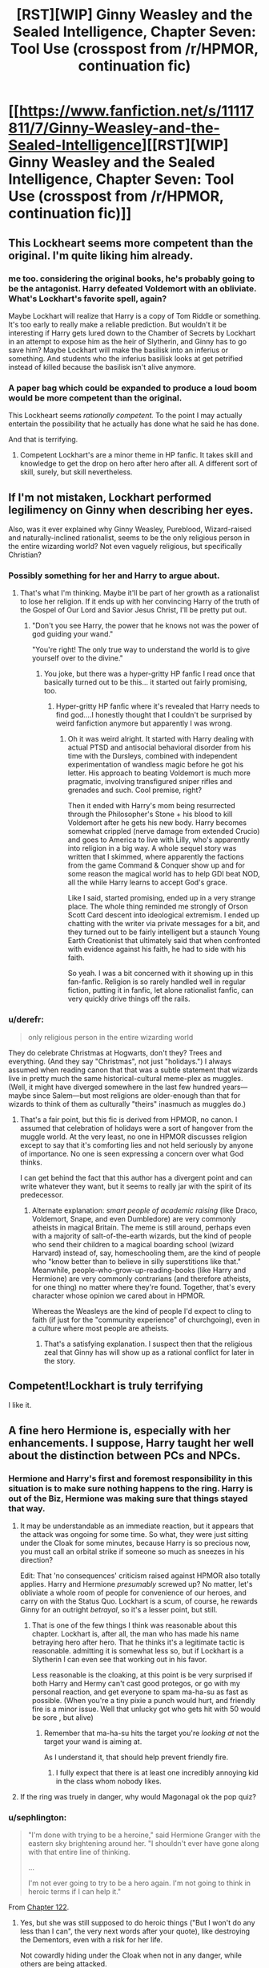 #+TITLE: [RST][WIP] Ginny Weasley and the Sealed Intelligence, Chapter Seven: Tool Use (crosspost from /r/HPMOR, continuation fic)

* [[https://www.fanfiction.net/s/11117811/7/Ginny-Weasley-and-the-Sealed-Intelligence][[RST][WIP] Ginny Weasley and the Sealed Intelligence, Chapter Seven: Tool Use (crosspost from /r/HPMOR, continuation fic)]]
:PROPERTIES:
:Author: LiteralHeadCannon
:Score: 21
:DateUnix: 1427395916.0
:DateShort: 2015-Mar-26
:END:

** This Lockheart seems more competent than the original. I'm quite liking him already.
:PROPERTIES:
:Author: ben_sphynx
:Score: 17
:DateUnix: 1427397273.0
:DateShort: 2015-Mar-26
:END:

*** me too. considering the original books, he's probably going to be the antagonist. Harry defeated Voldemort with an obliviate. What's Lockhart's favorite spell, again?

Maybe Lockhart will realize that Harry is a copy of Tom Riddle or something. It's too early to really make a reliable prediction. But wouldn't it be interesting if Harry gets lured down to the Chamber of Secrets by Lockhart in an attempt to expose him as the heir of Slytherin, and Ginny has to go save him? Maybe Lockhart will make the basilisk into an inferius or something. And students who the inferius basilisk looks at get petrified instead of killed because the basilisk isn't alive anymore.
:PROPERTIES:
:Author: Sailor_Vulcan
:Score: 10
:DateUnix: 1427398569.0
:DateShort: 2015-Mar-27
:END:


*** A paper bag which could be expanded to produce a loud boom would be more competent than the original.

This Lockheart seems /rationally competent./ To the point I may actually entertain the possibility that he actually has done what he said he has done.

And that is terrifying.
:PROPERTIES:
:Author: JackStargazer
:Score: 8
:DateUnix: 1427400398.0
:DateShort: 2015-Mar-27
:END:

**** Competent Lockhart's are a minor theme in HP fanfic. It takes skill and knowledge to get the drop on hero after hero after all. A different sort of skill, surely, but skill nevertheless.
:PROPERTIES:
:Author: Jello_Raptor
:Score: 5
:DateUnix: 1427413916.0
:DateShort: 2015-Mar-27
:END:


** If I'm not mistaken, Lockhart performed legilimency on Ginny when describing her eyes.

Also, was it ever explained why Ginny Weasley, Pureblood, Wizard-raised and naturally-inclined rationalist, seems to be the only religious person in the entire wizarding world? Not even vaguely religious, but specifically Christian?
:PROPERTIES:
:Author: TheStevenZubinator
:Score: 14
:DateUnix: 1427403144.0
:DateShort: 2015-Mar-27
:END:

*** Possibly something for her and Harry to argue about.
:PROPERTIES:
:Author: JackStargazer
:Score: 6
:DateUnix: 1427405482.0
:DateShort: 2015-Mar-27
:END:

**** That's what I'm thinking. Maybe it'll be part of her growth as a rationalist to lose her religion. If it ends up with her convincing Harry of the truth of the Gospel of Our Lord and Savior Jesus Christ, I'll be pretty put out.
:PROPERTIES:
:Author: TheStevenZubinator
:Score: 7
:DateUnix: 1427415636.0
:DateShort: 2015-Mar-27
:END:

***** "Don't you see Harry, the power that he knows not was the power of god guiding your wand."

"You're right! The only true way to understand the world is to give yourself over to the divine."
:PROPERTIES:
:Author: LordSwedish
:Score: 11
:DateUnix: 1427416989.0
:DateShort: 2015-Mar-27
:END:

****** You joke, but there was a hyper-gritty HP fanfic I read once that basically turned out to be this... it started out fairly promising, too.
:PROPERTIES:
:Author: DaystarEld
:Score: 1
:DateUnix: 1434479830.0
:DateShort: 2015-Jun-16
:END:

******* Hyper-gritty HP fanfic where it's revealed that Harry needs to find god....I honestly thought that I couldn't be surprised by weird fanfiction anymore but apparently I was wrong.
:PROPERTIES:
:Author: LordSwedish
:Score: 1
:DateUnix: 1434481909.0
:DateShort: 2015-Jun-16
:END:

******** Oh it was weird alright. It started with Harry dealing with actual PTSD and antisocial behavioral disorder from his time with the Dursleys, combined with independent experimentation of wandless magic before he got his letter. His approach to beating Voldemort is much more pragmatic, involving transfigured sniper rifles and grenades and such. Cool premise, right?

Then it ended with Harry's mom being resurrected through the Philosopher's Stone + his blood to kill Voldemort after he gets his new body. Harry becomes somewhat crippled (nerve damage from extended Crucio) and goes to America to live with Lilly, who's apparently into religion in a big way. A whole sequel story was written that I skimmed, where apparently the factions from the game Command & Conquer show up and for some reason the magical world has to help GDI beat NOD, all the while Harry learns to accept God's grace.

Like I said, started promising, ended up in a very strange place. The whole thing reminded me strongly of Orson Scott Card descent into ideological extremism. I ended up chatting with the writer via private messages for a bit, and they turned out to be fairly intelligent but a staunch Young Earth Creationist that ultimately said that when confronted with evidence against his faith, he had to side with his faith.

So yeah. I was a bit concerned with it showing up in this fan-fanfic. Religion is so rarely handled well in regular fiction, putting it in fanfic, let alone rationalist fanfic, can very quickly drive things off the rails.
:PROPERTIES:
:Author: DaystarEld
:Score: 1
:DateUnix: 1434483271.0
:DateShort: 2015-Jun-17
:END:


*** u/derefr:
#+begin_quote
  only religious person in the entire wizarding world
#+end_quote

They do celebrate Christmas at Hogwarts, don't they? Trees and everything. (And they say "Christmas", not just "holidays.") I always assumed when reading canon that that was a subtle statement that wizards live in pretty much the same historical-cultural meme-plex as muggles. (Well, it might have diverged somewhere in the last few hundred years---maybe since Salem---but most religions are older-enough than that for wizards to think of them as culturally "theirs" inasmuch as muggles do.)
:PROPERTIES:
:Author: derefr
:Score: 5
:DateUnix: 1427419855.0
:DateShort: 2015-Mar-27
:END:

**** That's a fair point, but this fic is derived from HPMOR, no canon. I assumed that celebration of holidays were a sort of hangover from the muggle world. At the very least, no one in HPMOR discusses religion except to say that it's comforting lies and not held seriously by anyone of importance. No one is seen expressing a concern over what God thinks.

I can get behind the fact that this author has a divergent point and can write whatever they want, but it seems to really jar with the spirit of its predecessor.
:PROPERTIES:
:Author: TheStevenZubinator
:Score: 3
:DateUnix: 1427420537.0
:DateShort: 2015-Mar-27
:END:

***** Alternate explanation: /smart people of academic raising/ (like Draco, Voldemort, Snape, and even Dumbledore) are very commonly atheists in magical Britain. The meme is still around, perhaps even with a majority of salt-of-the-earth wizards, but the kind of people who send their children to a magical boarding school (wizard Harvard) instead of, say, homeschooling them, are the kind of people who "know better than to believe in silly superstitions like that." Meanwhile, people-who-grow-up-reading-books (like Harry and Hermione) are very commonly contrarians (and therefore atheists, for one thing) no matter where they're found. Together, that's every character whose opinion we cared about in HPMOR.

Whereas the Weasleys are the kind of people I'd expect to cling to faith (if just for the "community experience" of churchgoing), even in a culture where most people are atheists.
:PROPERTIES:
:Author: derefr
:Score: 5
:DateUnix: 1427421153.0
:DateShort: 2015-Mar-27
:END:

****** That's a satisfying explanation. I suspect then that the religious zeal that Ginny has will show up as a rational conflict for later in the story.
:PROPERTIES:
:Author: TheStevenZubinator
:Score: 1
:DateUnix: 1427421632.0
:DateShort: 2015-Mar-27
:END:


** Competent!Lockhart is truly terrifying

I like it.
:PROPERTIES:
:Author: Frommerman
:Score: 8
:DateUnix: 1427398709.0
:DateShort: 2015-Mar-27
:END:


** A fine hero Hermione is, especially with her enhancements. I suppose, Harry taught her well about the distinction between PCs and NPCs.
:PROPERTIES:
:Author: daydev
:Score: 7
:DateUnix: 1427398456.0
:DateShort: 2015-Mar-27
:END:

*** Hermione and Harry's first and foremost responsibility in this situation is to make sure nothing happens to the ring. Harry is out of the Biz, Hermione was making sure that things stayed that way.
:PROPERTIES:
:Author: Tholo
:Score: 5
:DateUnix: 1427399060.0
:DateShort: 2015-Mar-27
:END:

**** It may be understandable as an immediate reaction, but it appears that the attack was ongoing for some time. So what, they were just sitting under the Cloak for some minutes, because Harry is so precious now, you must call an orbital strike if someone so much as sneezes in his direction?

Edit: That 'no consequences' criticism raised against HPMOR also totally applies. Harry and Hermione /presumably/ screwed up? No matter, let's obliviate a whole room of people for convenience of our heroes, and carry on with the Status Quo. Lockhart is a scum, of course, he rewards Ginny for an outright /betrayal/, so it's a lesser point, but still.
:PROPERTIES:
:Author: daydev
:Score: 5
:DateUnix: 1427400420.0
:DateShort: 2015-Mar-27
:END:

***** That is one of the few things I think was reasonable about this chapter. Lockhart is, after all, the man who has made his name betraying hero after hero. That he thinks it's a legitimate tactic is reasonable. admitting it is somewhat less so, but if Lockhart is a Slytherin I can even see that working out in his favor.

Less reasonable is the cloaking, at this point is be very surprised if both Harry and Hermy can't cast good protegos, or go with my personal reaction, and get everyone to spam ma-ha-su as fast as possible. (When you're a tiny pixie a punch would hurt, and friendly fire is a minor issue. Well that unlucky got who gets hit with 50 would be sore , but alive)
:PROPERTIES:
:Author: Jello_Raptor
:Score: 3
:DateUnix: 1427414440.0
:DateShort: 2015-Mar-27
:END:

****** Remember that ma-ha-su hits the target you're /looking at/ not the target your wand is aiming at.

As I understand it, that should help prevent friendly fire.
:PROPERTIES:
:Author: Lugnut1206
:Score: 2
:DateUnix: 1427415581.0
:DateShort: 2015-Mar-27
:END:

******* I fully expect that there is at least one incredibly annoying kid in the class whom nobody likes.
:PROPERTIES:
:Author: Jello_Raptor
:Score: 1
:DateUnix: 1427416070.0
:DateShort: 2015-Mar-27
:END:


**** If the ring was truely in danger, why would Magonagal ok the pop quiz?
:PROPERTIES:
:Author: Zren
:Score: 1
:DateUnix: 1427490443.0
:DateShort: 2015-Mar-28
:END:


*** u/sephlington:
#+begin_quote
  "I'm done with trying to be a heroine," said Hermione Granger with the eastern sky brightening around her. "I shouldn't ever have gone along with that entire line of thinking.

  ...

  I'm not ever going to try to be a hero again. I'm not going to think in heroic terms if I can help it."
#+end_quote

From [[http://hpmor.com/chapter/122][Chapter 122]].
:PROPERTIES:
:Author: sephlington
:Score: 1
:DateUnix: 1427403183.0
:DateShort: 2015-Mar-27
:END:

**** Yes, but she was still supposed to do heroic things ("But I won't do any less than I can", the very next words after your quote), like destroying the Dementors, even with a risk for her life.

Not cowardly hiding under the Cloak when not in any danger, while others are being attacked.
:PROPERTIES:
:Author: daydev
:Score: 3
:DateUnix: 1427403935.0
:DateShort: 2015-Mar-27
:END:

***** I admit it feels odd as it was presented, but this was ginny's perspective, after all. Hermione's first impulse being "under the cloak" is entirely reasonable. Harry then convincing her that there's no real danger, the lesson is a good one, and that for them to just solve it for everyone would negate the value of the lesson, also seems reasonable to me.
:PROPERTIES:
:Author: GopherAtl
:Score: 5
:DateUnix: 1427408741.0
:DateShort: 2015-Mar-27
:END:


** Man, I was not expecting the Nundu to be redefined as a conglomerate of Dementors. (In canon, the Nundu is basically a big magic leopard.) That was pretty much the most jarring thing; whereas the dragon weakpoint thing was cool and the idea of lethifolds being baby dementors seemed reasonable, totally redefining what a Nundu is really doesn't work for me.

Maybe make up a new magical creature name? Nundu doesn't even sound particularly entropaic or deathly.
:PROPERTIES:
:Author: Drazelic
:Score: 7
:DateUnix: 1427418753.0
:DateShort: 2015-Mar-27
:END:

*** Actually it was the opposite for me. The redefinition of nundu and leithifolds made sense and the idea of death having a lifecycle from mere physical death to soul death to minor apocalypse is cool.

The dragon thing though broke immersion. Dragons are basically daleks now? Small weak creatures controlling a much larger body :/
:PROPERTIES:
:Author: Jello_Raptor
:Score: 6
:DateUnix: 1427436236.0
:DateShort: 2015-Mar-27
:END:

**** I prefer to think of them as giant organic mechas.

You might be able to tell by my flair that I like mechas :P
:PROPERTIES:
:Author: Drazelic
:Score: 4
:DateUnix: 1427438075.0
:DateShort: 2015-Mar-27
:END:


** Does Hermione not have a phoenix?

I thought that was the whole point at the end of HPMOR with Harry making her think she could still die before going to Azkaban.
:PROPERTIES:
:Author: JackStargazer
:Score: 4
:DateUnix: 1427405711.0
:DateShort: 2015-Mar-27
:END:


** The wizards-with-religion thing is really beginning to bother me. I hope it ends up playing a role in the fic; if not, it's just a grating difference between it and both canon and HPMOR.
:PROPERTIES:
:Author: jalapeno_dude
:Score: 8
:DateUnix: 1427401642.0
:DateShort: 2015-Mar-27
:END:

*** Heavily seconded. The mentions keep catching me off-guard and breaking the flow of the story for me.
:PROPERTIES:
:Author: brandalizing
:Score: 3
:DateUnix: 1427404324.0
:DateShort: 2015-Mar-27
:END:

**** The OOC and bad scenes throw it completely off a cliff for me.
:PROPERTIES:
:Author: Transfuturist
:Score: 1
:DateUnix: 1427424117.0
:DateShort: 2015-Mar-27
:END:


*** Wizards are religious? They believe in an afterlife (both for canon and hpmor). They celebrate the same holidays (though I suppose that could be muggle influence). There's clearly something at least nominally religious going on even if canon never brought it up.

Going off Merlin, we can assume Wizard culture gradually split off from Muggles during or after King Arthurs time and gradually became more insular, which means they should show signs of roots that are somewhere between pagan and Christian - as they, in fact, do. (Yule ball, etc).
:PROPERTIES:
:Author: E-o_o-3
:Score: 6
:DateUnix: 1427406332.0
:DateShort: 2015-Mar-27
:END:

**** W/r/t canon, fair enough. I had internalized "wizards aren't Christian," but this is mostly fanon. See [[http://scifi.stackexchange.com/questions/16058/are-there-practiced-religions-in-the-wizarding-world][here]] for a good discussion--it seems more accurate to say wizards in canon are as religious as the UK in general in the 1990s (that is to say, not very).

In HPMOR, on the other hand, wizards are at least much less religious, if not totally areligious, and explicitly not Christian. (See e.g. Minerva's mention of "Muggle religion" in Ch. 61).
:PROPERTIES:
:Author: jalapeno_dude
:Score: 3
:DateUnix: 1427406644.0
:DateShort: 2015-Mar-27
:END:

***** Ah, I just interpreted that as disdain. Obviously, Wizards would grow to somewhat dislike "Muggle religion" which they associated with witch burning. "Muggle religion" the same way we laugh at primitive people who don't allow us to take pictures for fear it will steal their soul, or worship cargo cults, etc.

There is a sense that they're areligious - There's no obvious theology mentioned and also they don't seem to have religious rituals. But then again they have /actual magic/. They /live/ in a world of real, actual magic and rituals. Why would they feel the need to make them up? The psychological need for ritual to make sense of things would be fulfilled by living in that reality.

Edit:

#+begin_quote
  it seems more accurate to say wizards in canon are as religious as the UK in general in the 1990s
#+end_quote

Yeah, I suspect the real reason is that Rowling wrote them in her own image and her own culture - instinctively spiritual with respect big beliefs about souls and afterlives but not publicly religious, with a few kooks who believe in tea reading hanging around the peripheries. And I'm guessing she drew more from Wicca and stage magic than actual pre-Christian practices in designing world mechanics.
:PROPERTIES:
:Author: E-o_o-3
:Score: 4
:DateUnix: 1427407540.0
:DateShort: 2015-Mar-27
:END:


***** [[http://www.independent.co.uk/arts-entertainment/books/jk-rowling-the-only-religionbelief-system-not-represented-at-hogwarts-is-wicca-9930337.html]]

Relevant WoG from Rowling. I guess Rowling thought the "enclave" effect was limited to technology.
:PROPERTIES:
:Author: E-o_o-3
:Score: 2
:DateUnix: 1427408506.0
:DateShort: 2015-Mar-27
:END:


*** I find it sort of funny that given all the difference between canon and HPMOR, people have problems with the differences between HPMOR and GWSI.
:PROPERTIES:
:Author: alexanderwales
:Score: 0
:DateUnix: 1427405836.0
:DateShort: 2015-Mar-27
:END:

**** I guess my problem is that GWSI is explicitly billed as a "continuation fic" of HPMOR, so I expected it to be in (at least approximately) the same universe. I didn't have those expectations for HPMOR w/r/t canon.
:PROPERTIES:
:Author: jalapeno_dude
:Score: 7
:DateUnix: 1427406153.0
:DateShort: 2015-Mar-27
:END:


** Did you guys see [[http://www.reddit.com/r/WritingPrompts/comments/30ctw7/eu_a_muggle_genius_successfully_uses_his_advanced/cpra0ci][this]] today? Gilderoy is Tony Stark, he had a HOLOGRAM, the pixie spell is a sonic pixie-stunner.
:PROPERTIES:
:Author: PortionoftheCure
:Score: 5
:DateUnix: 1427440484.0
:DateShort: 2015-Mar-27
:END:


** Best chapter yet. I think it's gonna be good. I just noticed the spell says "Pesky Pixie pester no me"

How does Lockheart know it's the True cloak?
:PROPERTIES:
:Author: E-o_o-3
:Score: 3
:DateUnix: 1427409078.0
:DateShort: 2015-Mar-27
:END:


** Am I the only one at least moderately floored by how Lockhart /invented a spell/??
:PROPERTIES:
:Author: Lugnut1206
:Score: 3
:DateUnix: 1427415810.0
:DateShort: 2015-Mar-27
:END:

*** Or stole it from someone else.
:PROPERTIES:
:Author: LordSwedish
:Score: 3
:DateUnix: 1427417190.0
:DateShort: 2015-Mar-27
:END:

**** Assuming Canon origins, that does seem most likely. This Lockhart is deviating though...
:PROPERTIES:
:Author: Lugnut1206
:Score: 1
:DateUnix: 1427417954.0
:DateShort: 2015-Mar-27
:END:


** The only thing that bothered me about Lockhart's speech was how it basically made Quirrel's sound stupid and/or incomplete only because the author added a bunch of new v2.0 magical creatures. Pretty sure Quirrel would've mentioned something like Nundus if they existed in the original story. Still pretty cool though.
:PROPERTIES:
:Author: Noir_Bass
:Score: 3
:DateUnix: 1427467788.0
:DateShort: 2015-Mar-27
:END:

*** That's another justification of mine for connecting Lethifolds and Nundus to Dementors - it justifies Quirrell's not mentioning them, because they could be considered a subset of "Dementors, nature's second most perfect killing machine". Dragons felt a bit more like a cheat to me as I wrote them, I'll admit - though still plausible.
:PROPERTIES:
:Author: LiteralHeadCannon
:Score: 7
:DateUnix: 1427468496.0
:DateShort: 2015-Mar-27
:END:

**** Yeah, that does make sense. Really liked the thing with the dragons, btw, fits with the rest and makes them an actual threat.
:PROPERTIES:
:Author: Noir_Bass
:Score: 3
:DateUnix: 1427471425.0
:DateShort: 2015-Mar-27
:END:


*** I thnk making Quirrel sound stupid is fine, as the speech had it's faults. He also needs to prove the students that he knows stuff and there are other ways to think too.

But I have plenty of other things that [[http://www.reddit.com/r/rational/comments/30ei4c/rstwip_ginny_weasley_and_the_sealed_intelligence/cpszyks][bother]] me here.
:PROPERTIES:
:Author: kaukamieli
:Score: 1
:DateUnix: 1427495549.0
:DateShort: 2015-Mar-28
:END:


** That speech... was truly beautiful.
:PROPERTIES:
:Author: aldonius
:Score: 2
:DateUnix: 1427435939.0
:DateShort: 2015-Mar-27
:END:


** Noooo! Don't nerf the killing curse like that! It's specifically said that you cannot block the killing curse, EXCEPT for the patronus v2.0. Why don't all wizards run around with armor? They have non-living clothes on, why doesn't that protect from killing curse?

edit: Also, Dementors are death is a public knowledge thing now? Wtf?

edit2: I'm pretty sure Nundu isn't officially formed of dementors, and if it was, why the fuck would they keep all the dementors at the same place? Do they want to form Nundus? I think this fic takes too many artistic freedoms.

edit3: Lockhart knows Hermione has the true cloak of invisibility? And he tells that to the whole class? Seriously? Ah, he didn't, and he somehow found out at a glance, and told the whole class who couldn't have figured it out themselves anyway... Aaaand he obliviates everyone. Wtf.

edit4: Ginny didn't figure out she could make a bookcase or something shine, but had to make everyone else a target? That's pretty bad.
:PROPERTIES:
:Author: kaukamieli
:Score: 2
:DateUnix: 1427494606.0
:DateShort: 2015-Mar-28
:END:
